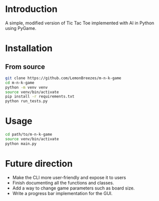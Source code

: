 
[[./assets/screenshot.png]]

* Introduction
:PROPERTIES:
:CREATED_TIME: [2021-12-19 Sun 18:44]
:END:

A simple, modified version of Tic Tac Toe implemented with AI in Python using
PyGame.

* Installation
:PROPERTIES:
:CREATED_TIME: [2021-11-07 Sun 21:44]
:END:

** From source
:PROPERTIES:
:CREATED_TIME: [2021-12-19 Sun 18:46]
:END:

#+begin_src sh
git clone https://github.com/LemonBreezes/m-n-k-game
cd m-n-k-game
python -m venv venv
source venv/bin/activate
pip install -r requirements.txt
python run_tests.py
#+end_src

* Usage
:PROPERTIES:
:CREATED_TIME: [2021-12-19 Sun 18:55]
:END:

#+begin_src sh
cd path/to/m-n-k-game
source venv/bin/activate
python main.py
#+end_src

* Future direction
:PROPERTIES:
:CREATED_TIME: [2021-12-19 Sun 18:52]
:END:

- Make the CLI more user-friendly and expose it to users
- Finish documenting all the functions and classes.
- Add a way to change game parameters such as board size.
- Write a progress bar implementation for the GUI.
